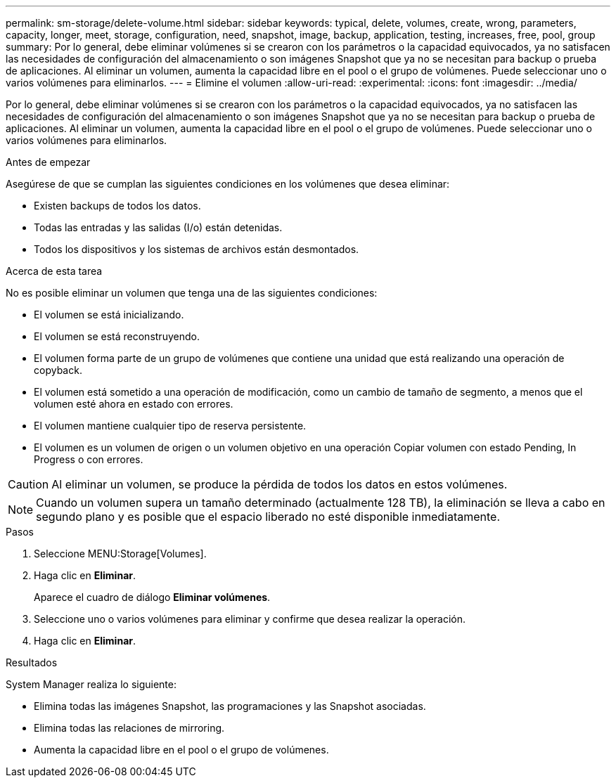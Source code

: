 ---
permalink: sm-storage/delete-volume.html 
sidebar: sidebar 
keywords: typical, delete, volumes, create, wrong, parameters, capacity, longer, meet, storage, configuration, need, snapshot, image, backup, application, testing, increases, free, pool, group 
summary: Por lo general, debe eliminar volúmenes si se crearon con los parámetros o la capacidad equivocados, ya no satisfacen las necesidades de configuración del almacenamiento o son imágenes Snapshot que ya no se necesitan para backup o prueba de aplicaciones. Al eliminar un volumen, aumenta la capacidad libre en el pool o el grupo de volúmenes. Puede seleccionar uno o varios volúmenes para eliminarlos. 
---
= Elimine el volumen
:allow-uri-read: 
:experimental: 
:icons: font
:imagesdir: ../media/


[role="lead"]
Por lo general, debe eliminar volúmenes si se crearon con los parámetros o la capacidad equivocados, ya no satisfacen las necesidades de configuración del almacenamiento o son imágenes Snapshot que ya no se necesitan para backup o prueba de aplicaciones. Al eliminar un volumen, aumenta la capacidad libre en el pool o el grupo de volúmenes. Puede seleccionar uno o varios volúmenes para eliminarlos.

.Antes de empezar
Asegúrese de que se cumplan las siguientes condiciones en los volúmenes que desea eliminar:

* Existen backups de todos los datos.
* Todas las entradas y las salidas (I/o) están detenidas.
* Todos los dispositivos y los sistemas de archivos están desmontados.


.Acerca de esta tarea
No es posible eliminar un volumen que tenga una de las siguientes condiciones:

* El volumen se está inicializando.
* El volumen se está reconstruyendo.
* El volumen forma parte de un grupo de volúmenes que contiene una unidad que está realizando una operación de copyback.
* El volumen está sometido a una operación de modificación, como un cambio de tamaño de segmento, a menos que el volumen esté ahora en estado con errores.
* El volumen mantiene cualquier tipo de reserva persistente.
* El volumen es un volumen de origen o un volumen objetivo en una operación Copiar volumen con estado Pending, In Progress o con errores.


[CAUTION]
====
Al eliminar un volumen, se produce la pérdida de todos los datos en estos volúmenes.

====
[NOTE]
====
Cuando un volumen supera un tamaño determinado (actualmente 128 TB), la eliminación se lleva a cabo en segundo plano y es posible que el espacio liberado no esté disponible inmediatamente.

====
.Pasos
. Seleccione MENU:Storage[Volumes].
. Haga clic en *Eliminar*.
+
Aparece el cuadro de diálogo *Eliminar volúmenes*.

. Seleccione uno o varios volúmenes para eliminar y confirme que desea realizar la operación.
. Haga clic en *Eliminar*.


.Resultados
System Manager realiza lo siguiente:

* Elimina todas las imágenes Snapshot, las programaciones y las Snapshot asociadas.
* Elimina todas las relaciones de mirroring.
* Aumenta la capacidad libre en el pool o el grupo de volúmenes.

